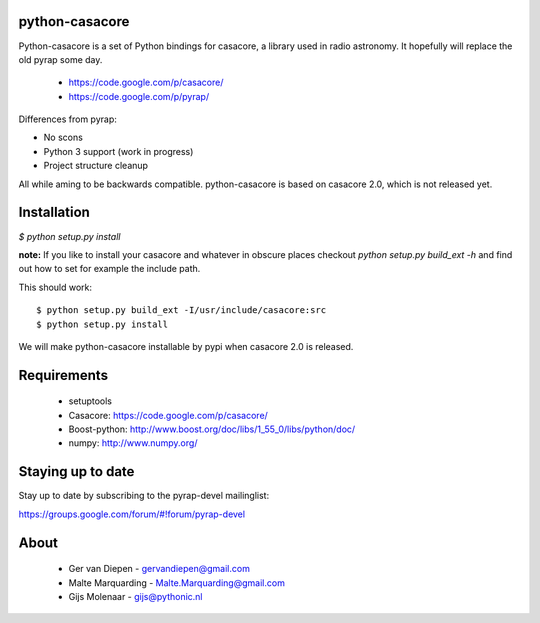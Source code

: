 python-casacore
===============

Python-casacore is a set of Python bindings for casacore,
a library used in radio astronomy. It hopefully will replace the old pyrap
some day.

 * https://code.google.com/p/casacore/
 * https://code.google.com/p/pyrap/


Differences from pyrap:

* No scons
* Python 3 support (work in progress)
* Project structure cleanup


All while aming to be backwards compatible. python-casacore is based on
casacore 2.0, which is not released yet.


Installation
============

`$ python setup.py install`

**note:** If you like to install your casacore and whatever in obscure
places checkout `python setup.py build_ext -h` and find out how
to set for example the include path.


This should work::

    $ python setup.py build_ext -I/usr/include/casacore:src
    $ python setup.py install


We will make python-casacore installable by pypi when casacore 2.0 is
released.


Requirements
============

 * setuptools
 * Casacore: https://code.google.com/p/casacore/
 * Boost-python: http://www.boost.org/doc/libs/1_55_0/libs/python/doc/
 * numpy: http://www.numpy.org/


Staying up to date
==================

Stay up to date by subscribing to the pyrap-devel mailinglist:


https://groups.google.com/forum/#!forum/pyrap-devel


About
=====

 * Ger van Diepen -  gervandiepen@gmail.com
 * Malte Marquarding - Malte.Marquarding@gmail.com
 * Gijs Molenaar - gijs@pythonic.nl
